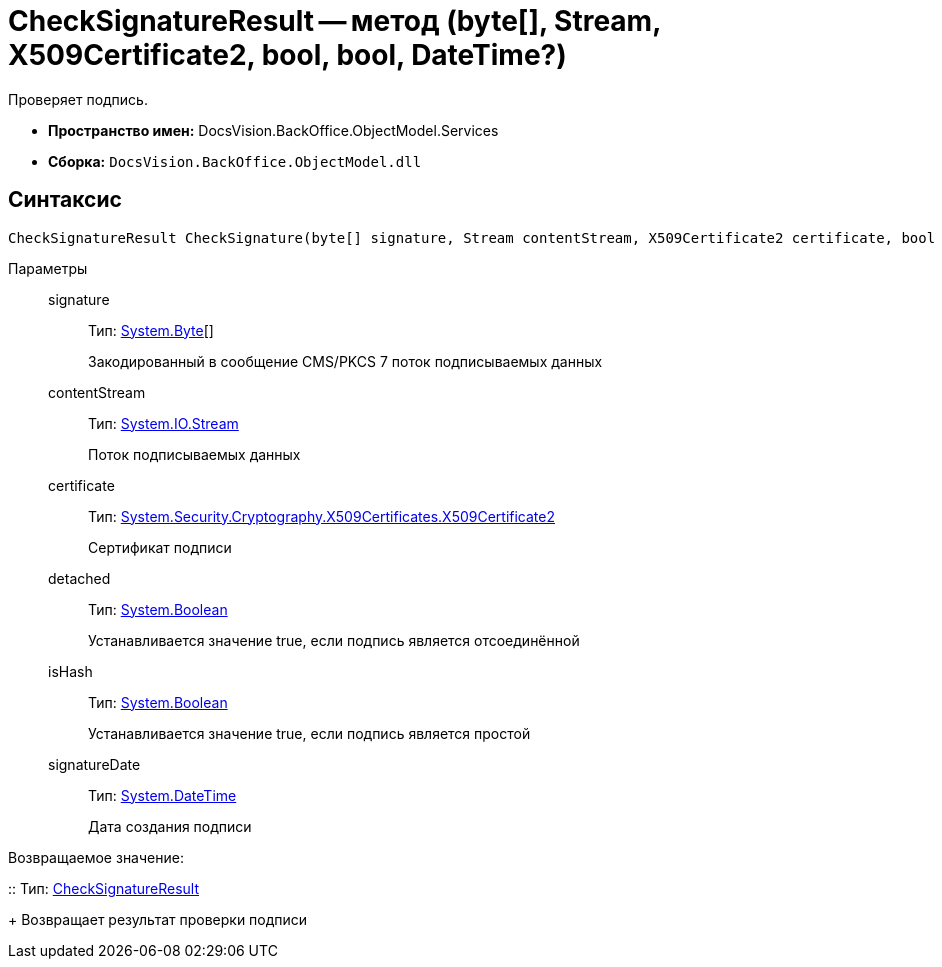 = CheckSignatureResult -- метод (byte[], Stream, X509Certificate2, bool, bool, DateTime?)

Проверяет подпись.

* *Пространство имен:* DocsVision.BackOffice.ObjectModel.Services
* *Сборка:* `DocsVision.BackOffice.ObjectModel.dll`

[[CheckSignatureResult_CheckSignature_MT__section_jct_3ds_mpb]]
== Синтаксис

[source,csharp]
----
CheckSignatureResult CheckSignature(byte[] signature, Stream contentStream, X509Certificate2 certificate, bool detached, bool isHash, DateTime? signatureDate)
----

[[CheckSignatureResult_CheckSignature_MT__section_nyy_4fs_mpb]]
Параметры::
signature:::
Тип: http://msdn.microsoft.com/ru-ru/library/system.byte.aspx[System.Byte][]
+
Закодированный в сообщение CMS/PKCS 7 поток подписываемых данных
contentStream:::
Тип: http://msdn.microsoft.com/ru-ru/library/system.io.stream.aspx[System.IO.Stream]
+
Поток подписываемых данных

certificate:::
Тип: http://msdn.microsoft.com/ru-ru/library/system.security.cryptography.x509certificates.x509certificate2.aspx[System.Security.Cryptography.X509Certificates.X509Certificate2]
+
Сертификат подписи
detached:::
Тип: http://msdn.microsoft.com/ru-ru/library/system.boolean.aspx[System.Boolean]
+
Устанавливается значение true, если подпись является отсоединённой

isHash:::
Тип: http://msdn.microsoft.com/ru-ru/library/system.boolean.aspx[System.Boolean]
+
Устанавливается значение true, если подпись является простой
signatureDate:::
Тип: http://msdn.microsoft.com/ru-ru/library/system.datetime.aspx[System.DateTime]
+
Дата создания подписи

Возвращаемое значение:

::
Тип: xref:api/DocsVision/BackOffice/ObjectModel/Services/Entities/CheckSignatureResult_CL.adoc[CheckSignatureResult]
+
Возвращает результат проверки подписи
